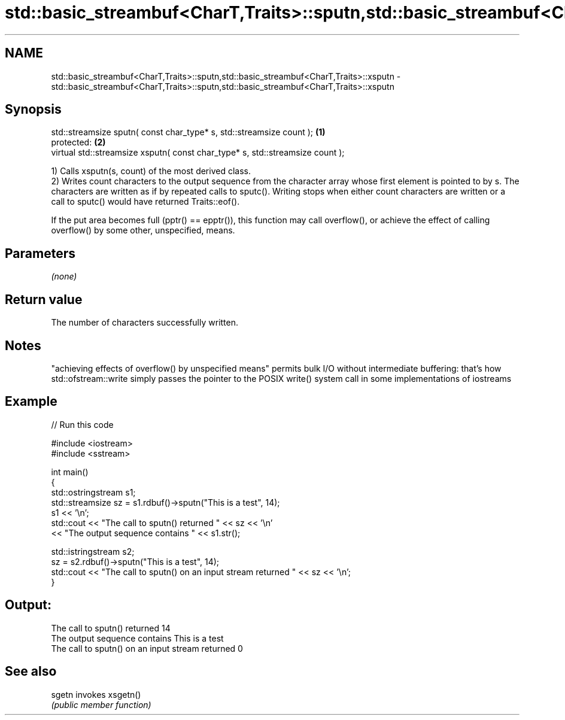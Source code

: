 .TH std::basic_streambuf<CharT,Traits>::sputn,std::basic_streambuf<CharT,Traits>::xsputn 3 "2020.03.24" "http://cppreference.com" "C++ Standard Libary"
.SH NAME
std::basic_streambuf<CharT,Traits>::sputn,std::basic_streambuf<CharT,Traits>::xsputn \- std::basic_streambuf<CharT,Traits>::sputn,std::basic_streambuf<CharT,Traits>::xsputn

.SH Synopsis
   std::streamsize sputn( const char_type* s, std::streamsize count );          \fB(1)\fP
   protected:                                                                   \fB(2)\fP
   virtual std::streamsize xsputn( const char_type* s, std::streamsize count );

   1) Calls xsputn(s, count) of the most derived class.
   2) Writes count characters to the output sequence from the character array whose first element is pointed to by s. The characters are written as if by repeated calls to sputc(). Writing stops when either count characters are written or a call to sputc() would have returned Traits::eof().

   If the put area becomes full (pptr() == epptr()), this function may call overflow(), or achieve the effect of calling overflow() by some other, unspecified, means.

.SH Parameters

   \fI(none)\fP

.SH Return value

   The number of characters successfully written.

.SH Notes

   "achieving effects of overflow() by unspecified means" permits bulk I/O without intermediate buffering: that's how std::ofstream::write simply passes the pointer to the POSIX write() system call in some implementations of iostreams

.SH Example

   
// Run this code

 #include <iostream>
 #include <sstream>

 int main()
 {
     std::ostringstream s1;
     std::streamsize sz = s1.rdbuf()->sputn("This is a test", 14);
     s1 << '\\n';
     std::cout << "The call to sputn() returned " << sz << '\\n'
               << "The output sequence contains " << s1.str();

     std::istringstream s2;
     sz = s2.rdbuf()->sputn("This is a test", 14);
     std::cout << "The call to sputn() on an input stream returned " << sz << '\\n';
 }

.SH Output:

 The call to sputn() returned 14
 The output sequence contains This is a test
 The call to sputn() on an input stream returned 0

.SH See also

   sgetn invokes xsgetn()
         \fI(public member function)\fP
